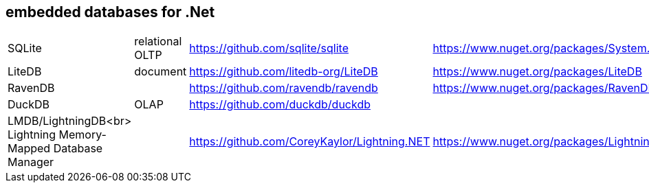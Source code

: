## embedded databases for .Net

|===
|SQLite|relational OLTP|https://github.com/sqlite/sqlite|https://www.nuget.org/packages/System.Data.SQLite
|LiteDB|document|https://github.com/litedb-org/LiteDB|https://www.nuget.org/packages/LiteDB
|RavenDB||https://github.com/ravendb/ravendb|https://www.nuget.org/packages/RavenDB.Embedded
|DuckDB|OLAP|https://github.com/duckdb/duckdb|

a|LMDB/LightningDB<br>
Lightning Memory-Mapped Database Manager
|
|https://github.com/CoreyKaylor/Lightning.NET|https://www.nuget.org/packages/LightningDB/
|===
